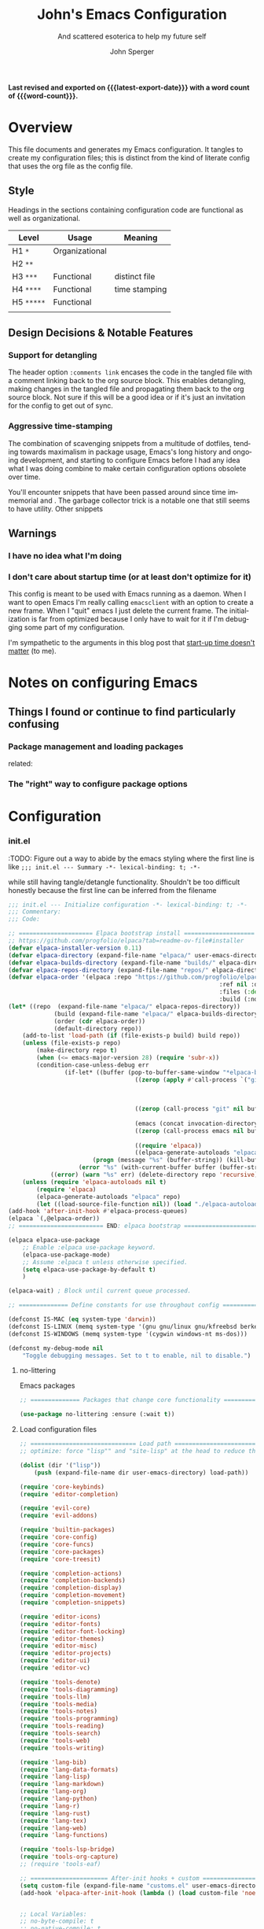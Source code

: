#+title: John's Emacs Configuration
#+subtitle: And scattered esoterica to help my future self
#+author: John Sperger
#+language: en
#+options: toc:2
# macros taken from prot's config https://git.sr.ht/~protesilaos/dotfiles
#+startup: overview
#+macro: latest-export-date (eval (format-time-string "%F %T %z"))
#+macro: word-count (eval (count-words (point-min) (point-max)))

*Last revised and exported on {{{latest-export-date}}} with a word
count of {{{word-count}}}.*

* Overview

This file documents and generates my Emacs configuration. It tangles to create
my configuration files; this is distinct from the kind of literate config that
uses the org file as the config file.

** Style

Headings in the sections containing configuration code are functional as well as
organizational. 
#+name: Heading structure
| Level    | Usage          | Meaning       |
|----------+----------------+---------------|
| H1 ~*~     | Organizational |               |
| H2 ~**~    |                |               |
| H3 ~***~   | Functional     | distinct file |
| H4 ~****~  | Functional     | time stamping |
| H5 ~*****~ | Functional     |               |
|          |                |               |

** Design Decisions & Notable Features
*** Support for detangling

The header option =:comments link= encases the code in the tangled file with a comment linking back to the org source block. This enables detangling, making changes in the tangled file and propagating them back to the org source block.
Not sure if this will be a good idea or if it's just an invitation for the config to get out of sync. 
*** Aggressive time-stamping
The combination of scavenging snippets from a multitude of dotfiles, tending
towards maximalism in package usage, Emacs's long history and ongoing
development, and starting to configure Emacs before I had any idea what I was
doing combine to make certain configuration options obsolete over time.

You'll encounter snippets that have been passed around since time immemorial
and .
The garbage collector trick is a notable one that still seems to have utility.
Other snippets 


** Warnings
*** I have no idea what I'm doing
*** I don't care about startup time (or at least don't optimize for it)
This config is meant to be used with Emacs running as a daemon. When I want to
open Emacs I'm really calling ~emacsclient~ with an option to create a new frame.
When I "quit" emacs I just delete the current frame. The initialization is far
from optimized because I only have to wait for it if I'm debugging some part of
my configuration. 

I'm sympathetic to the arguments in this blog post that [[https://batsov.com/articles/2025/04/07/emacs-startup-time-does-not-matter/][start-up time doesn't matter]] (to me). 

* Notes on configuring Emacs
** Things I found or continue to find particularly confusing
*** Package management and loading packages
related: 
*** The "right" way to configure package options
* Configuration
*** init.el
:PROPERTIES:
:header-args: :tangle init.el
:CUSTOM_ID: configuration
:END:

:TODO: Figure out a way to abide by the emacs styling where the first line is like ~;;; init.el --- Summary -*- lexical-binding: t; -*-~

while still having tangle/detangle functionality. Shouldn't be too difficult honestly because the first line can be inferred from the filename

#+name: header-init
#+begin_src emacs-lisp :tangle init.el
;;; init.el --- Initialize configuration -*- lexical-binding: t; -*-
;;; Commentary:
;;; Code:
#+end_src

#+name: init
#+begin_src emacs-lisp :noweb yes :comments link :tangle init.el 
	;; ===================== Elpaca bootstrap install ====================
	;; https://github.com/progfolio/elpaca?tab=readme-ov-file#installer
	(defvar elpaca-installer-version 0.11)
	(defvar elpaca-directory (expand-file-name "elpaca/" user-emacs-directory))
	(defvar elpaca-builds-directory (expand-file-name "builds/" elpaca-directory))
	(defvar elpaca-repos-directory (expand-file-name "repos/" elpaca-directory))
	(defvar elpaca-order '(elpaca :repo "https://github.com/progfolio/elpaca.git"
																:ref nil :depth 1 :inherit ignore
																:files (:defaults "elpaca-test.el" (:exclude "extensions"))
																:build (:not elpaca--activate-package)))
	(let* ((repo  (expand-file-name "elpaca/" elpaca-repos-directory))
				 (build (expand-file-name "elpaca/" elpaca-builds-directory))
				 (order (cdr elpaca-order))
				 (default-directory repo))
		(add-to-list 'load-path (if (file-exists-p build) build repo))
		(unless (file-exists-p repo)
			(make-directory repo t)
			(when (<= emacs-major-version 28) (require 'subr-x))
			(condition-case-unless-debug err
					(if-let* ((buffer (pop-to-buffer-same-window "*elpaca-bootstrap*"))
										((zerop (apply #'call-process `("git" nil ,buffer t "clone"
																										,@(when-let* ((depth (plist-get order :depth)))
																												(list (format "--depth=%d" depth) "--no-single-branch"))
																										,(plist-get order :repo) ,repo))))
										((zerop (call-process "git" nil buffer t "checkout"
																					(or (plist-get order :ref) "--"))))
										(emacs (concat invocation-directory invocation-name))
										((zerop (call-process emacs nil buffer nil "-Q" "-L" "." "--batch"
																					"--eval" "(byte-recompile-directory \".\" 0 'force)")))
										((require 'elpaca))
										((elpaca-generate-autoloads "elpaca" repo)))
							(progn (message "%s" (buffer-string)) (kill-buffer buffer))
						(error "%s" (with-current-buffer buffer (buffer-string))))
				((error) (warn "%s" err) (delete-directory repo 'recursive))))
		(unless (require 'elpaca-autoloads nil t)
			(require 'elpaca)
			(elpaca-generate-autoloads "elpaca" repo)
			(let ((load-source-file-function nil)) (load "./elpaca-autoloads"))))
	(add-hook 'after-init-hook #'elpaca-process-queues)
	(elpaca `(,@elpaca-order))
	;; ======================== END: elpaca bootstrap ========================

	(elpaca elpaca-use-package
		;; Enable :elpaca use-package keyword.
		(elpaca-use-package-mode)
		;; Assume :elpaca t unless otherwise specified.
		(setq elpaca-use-package-by-default t)
		)

	(elpaca-wait) ; Block until current queue processed.

	;; ============== Define constants for use throughout config =============

	(defconst IS-MAC (eq system-type 'darwin))
	(defconst IS-LINUX (memq system-type '(gnu gnu/linux gnu/kfreebsd berkeley-unix)))
	(defconst IS-WINDOWS (memq system-type '(cygwin windows-nt ms-dos)))

	(defconst my-debug-mode nil
		"Toggle debugging messages. Set to t to enable, nil to disable.")
#+end_src
**** no-littering
Emacs packages 
#+name: no-littering
#+begin_src emacs-lisp :noweb yes :comments link :tangle init.el 
;; ============== Packages that change core functionality =============

(use-package no-littering :ensure (:wait t))
#+end_src

**** Load configuration files

#+name: load configuration files
#+begin_src emacs-lisp :noweb yes :comments link :tangle init.el 
	;; ============================== Load path ==============================
	;; optimize: force "lisp"" and "site-lisp" at the head to reduce the startup time.

	(dolist (dir '("lisp"))
		(push (expand-file-name dir user-emacs-directory) load-path))

	(require 'core-keybinds)
	(require 'editor-completion)

	(require 'evil-core)
	(require 'evil-addons)

	(require 'builtin-packages)
	(require 'core-config)
	(require 'core-funcs)
	(require 'core-packages)
	(require 'core-treesit)

	(require 'completion-actions)
	(require 'completion-backends)
	(require 'completion-display)
	(require 'completion-movement)
	(require 'completion-snippets)

	(require 'editor-icons)
	(require 'editor-fonts)
	(require 'editor-font-locking)
	(require 'editor-themes)
	(require 'editor-misc)
	(require 'editor-projects)
	(require 'editor-ui)
	(require 'editor-vc)

	(require 'tools-denote)
	(require 'tools-diagramming)
	(require 'tools-llm)
	(require 'tools-media)
	(require 'tools-notes)
	(require 'tools-programming)
	(require 'tools-reading)
	(require 'tools-search)
	(require 'tools-web)
	(require 'tools-writing)

	(require 'lang-bib)
	(require 'lang-data-formats)
	(require 'lang-lisp)
	(require 'lang-markdown)
	(require 'lang-org)
	(require 'lang-python)
	(require 'lang-r)
	(require 'lang-rust)
	(require 'lang-tex)
	(require 'lang-web)
	(require 'lang-functions)

	(require 'tools-lsp-bridge)
	(require 'tools-org-capture)
	;; (require 'tools-eaf)

	;; ====================== After-init hooks + custom ======================
	(setq custom-file (expand-file-name "customs.el" user-emacs-directory))
	(add-hook 'elpaca-after-init-hook (lambda () (load custom-file 'noerror)))


	;; Local Variables:
	;; no-byte-compile: t
	;; no-native-compile: t
	;; no-update-autoloads: t
	;; End:
#+end_src

#+name: footer-init
#+begin_src emacs-lisp
(provide 'init)
;;; init.el ends here
#+end_src

